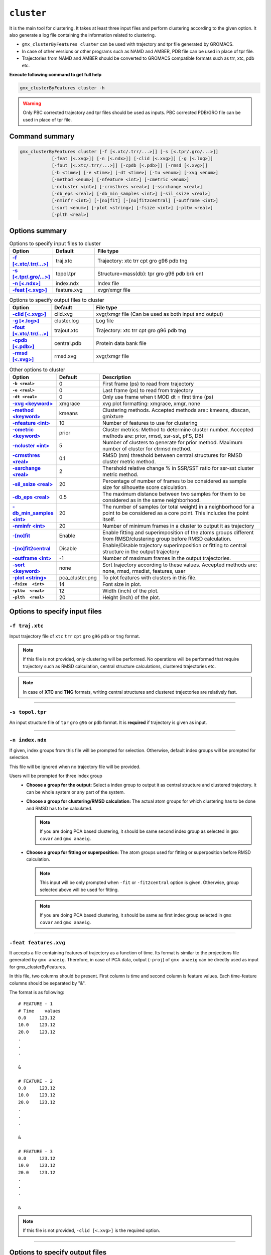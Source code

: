 .. |kmeans| raw:: html

   <a href="https://en.wikipedia.org/wiki/K-means_clustering" target="_blank">K-means clustering</a>

.. |DBSCAN| raw:: html

   <a href="https://en.wikipedia.org/wiki/DBSCAN" target="_blank">DBSCAN - Density-based spatial clustering of applications with noise</a>

.. |gmixture| raw:: html

   <a href="https://en.wikipedia.org/wiki/Mixture_model" target="_blank">Gaussian mixture model clustering</a>

.. |elbow| raw:: html

   <a href="https://en.wikipedia.org/wiki/Elbow_method_(clustering)" target="_blank">Elbow method</a>

.. |DBI| raw:: html

  <a href="https://en.wikipedia.org/wiki/Davies%E2%80%93Bouldin_index" target="_blank">DBI : Davies–Bouldin index</a>

.. |xmgrace| raw:: html

  <a href="http://plasma-gate.weizmann.ac.il/Grace/" target="_blank">Grace</a>

.. |sklearn| raw:: html

  <a href="http://scikit-learn.org" target="_blank">scikit-learn</a>

.. |overview-clustering| raw:: html

  <a href="http://scikit-learn.org/stable/modules/clustering.html#overview-of-clustering-methods" target="_blank">here</a>

.. |kmeans-detail| raw:: html

  <a href="http://scikit-learn.org/stable/modules/clustering.html#k-means" target="_blank">here</a>

.. |dbscan-detail| raw:: html

  <a href="http://scikit-learn.org/stable/modules/clustering.html#dbscan" target="_blank">here</a>

.. |gmixture-detail| raw:: html

  <a href="http://scikit-learn.org/stable/modules/mixture.html#mixture" target="_blank">here</a>
  
.. |silhouette-score| raw:: html

  <a href="https://en.wikipedia.org/wiki/Silhouette_(clustering)" target="_blank">
    "The silhouette value is a measure of how similar an object is to its 
    own cluster (cohesion) compared to other clusters (separation). The silhouette ranges from 
    −1 to +1, where a high value indicates that the object is well matched to its own cluster 
    and poorly matched to neighboring clusters."
  </a>
  
  
``cluster``
===========================

It is the main tool for clustering. It takes at least three input files and 
perform clustering according to the given option. It also generate a log file 
containing the information related to clustering.

* ``gmx_clusterByFeatures cluster`` can be used with trajectory and tpr file 
  generated by GROMACS.
* In case of other versions or other programs such as NAMD and AMBER, PDB file
  can be used in place of tpr file.
* Trajectories from NAMD and AMBER should be converted to GROMACS compatible
  formats such as trr, xtc, pdb etc.

**Execute following command to get full help**

.. code-block:: bash

    gmx_clusterByFeatures cluster -h

.. warning:: Only PBC corrected trajectory and tpr files should be used as inputs.
             PBC corrected PDB/GRO file can be used in place of tpr file.

Command summary 
----------------

.. code-block:: bash

    gmx_clusterByFeatures cluster [-f [<.xtc/.trr/...>]] [-s [<.tpr/.gro/...>]]
                [-feat [<.xvg>]] [-n [<.ndx>]] [-clid [<.xvg>]] [-g [<.log>]]
                [-fout [<.xtc/.trr/...>]] [-cpdb [<.pdb>]] [-rmsd [<.xvg>]]
                [-b <time>] [-e <time>] [-dt <time>] [-tu <enum>] [-xvg <enum>]
                [-method <enum>] [-nfeature <int>] [-cmetric <enum>]
                [-ncluster <int>] [-crmsthres <real>] [-ssrchange <real>]
                [-db_eps <real>] [-db_min_samples <int>] [-sil_ssize <real>]
                [-nminfr <int>] [-[no]fit] [-[no]fit2central] [-outframe <int>]
                [-sort <enum>] [-plot <string>] [-fsize <int>] [-pltw <real>]
                [-plth <real>]
                                    


Options summary
-----------------

.. list-table:: Options to specify input files to cluster
    :widths: 1, 1, 4
    :header-rows: 1
    :name: input-files-table-cluster
    :stub-columns: 1
    :align: left

    * - Option
      - Default
      - File type

    * - `-f [\<.xtc/.trr/...\>] <cluster.html#f-traj-xtc>`_
      - traj.xtc
      - Trajectory: xtc trr cpt gro g96 pdb tng

    * - `-s [\<.tpr/.gro/...\>] <cluster.html#s-topol-tpr>`_
      - topol.tpr
      - Structure+mass(db): tpr gro g96 pdb brk ent

    * - `-n [\<.ndx\>] <cluster.html#n-index-ndx>`_
      - index.ndx
      - Index file

    * - `-feat [\<.xvg\>] <cluster.html#feat-features-xvg>`_
      - feature.xvg
      - xvgr/xmgr file


.. list-table:: Options to specify output files to cluster
    :widths: 1, 1, 4
    :header-rows: 1
    :name: output-files-table-cluster
    :stub-columns: 1
    :align: left

    * - Option
      - Default
      - File type

    * - `-clid [\<.xvg\>] <cluster.html#clid-clid-xvg>`_
      - clid.xvg
      - xvgr/xmgr file (Can be used as both input and output)

    * - `-g [\<.log\>] <cluster.html#g-cluster-log>`_
      - cluster.log
      - Log file

    * - `-fout [\<.xtc/.trr/...\>] <cluster.html#fout-trajout-xtc>`_
      - trajout.xtc
      - Trajectory: xtc trr cpt gro g96 pdb tng

    * - `-cpdb [\<.pdb\>] <cluster.html#cpdb-central-pdb>`_
      - central.pdb
      - Protein data bank file

    * - `-rmsd [\<.xvg\>] <cluster.html#rmsd-rmsd-xvg>`_
      - rmsd.xvg
      - xvgr/xmgr file

.. list-table:: Other options to cluster
    :widths: 1, 1, 4
    :header-rows: 1
    :name: other-options-table-cluster
    :stub-columns: 1
    :align: left

    * - Option
      - Default
      - Description

    * - ``-b <real>``
      - 0
      - First frame (ps) to read from trajectory

    * - ``-e <real>``
      - 0
      - Last frame (ps) to read from trajectory

    * - ``-dt <real>``
      - 0
      - Only use frame when t MOD dt = first time (ps)

    * - `-xvg \<keyword\> <cluster.html#xvg-xmgrace>`_
      - xmgrace
      - xvg plot formatting: xmgrace, xmgr, none

    * - `-method \<keyword\> <cluster.html#method-kmeans>`_
      - kmeans
      - Clustering methods. Accepted methods are:: kmeans, dbscan, gmixture

    * - `-nfeature \<int\> <cluster.html#nfeature-10>`_
      - 10
      - Number of features to use for clustering

    * - `-cmetric \<keyword\> <cluster.html#cmetric-prior>`_
      - prior
      - Cluster metrics: Method to determine cluster number. Accepted
        methods are: prior, rmsd, ssr-sst, pFS, DBI

    * - `-ncluster \<int\> <cluster.html#ncluster-5>`_
      - 5
      - Number of clusters to generate for prior method. Maximum number of
        cluster for ctrmsd method.

    * - `-crmsthres \<real\> <cluster.html#crmsthres-0-1>`_
      - 0.1
      - RMSD (nm) threshold between central structures for RMSD cluster metric
        method.

    * - `-ssrchange \<real\> <cluster.html#ssrchange-2-0>`_
      - 2
      - Thershold relative change % in SSR/SST ratio for ssr-sst cluster
        metric method.

    * - `-sil_ssize <\real\> <cluster.html#sil-ssize-20>`_
      - 20
      - Percentage of number of frames to be considered as sample size for
        silhouette score calculation.

    
    * - `-db_eps \<real\> <cluster.html#db-eps-0-5>`_
      - 0.5
      - The maximum distance between two samples for them to be considered
        as in the same neighborhood.

    * - `-db_min_samples \<int\> <cluster.html#db-min-samples-20>`_
      - 20
      - The number of samples (or total weight) in a neighborhood for a
        point to be considered as a core point. This includes the point
        itself.

    * - `-nminfr \<int\> <cluster.html#nminfr-20>`_
      - 20
      - Number of minimum frames in a cluster to output it as trajectory

    * - `-[no]fit <cluster.html#fit-nofit>`_
      - Enable
      - Enable fitting and superimposition of the atoms groups different from RMSD/clustering group before RMSD calculation.

    * - `-[no]fit2central <cluster.html#fit2central-nofit2central>`_
      - Disable
      - Enable/Disable trajectory superimposition or fitting to central structure in the output trajectory

    * - `-outframe \<int\> <cluster.html#outframe-1>`_
      - -1
      - Number of maximum frames in the output trajectories.
      
    * - `-sort  \<keyword\> <cluster.html#sort-none>`_
      - none
      - Sort trajectory according to these values. Accepted methods are:
        none, rmsd, rmsdist, features, user

    * - `-plot  \<string\> <cluster.html#plot-pca-cluster-png>`_
      - pca_cluster.png
      - To plot features with clusters in this file.

    * - ``-fsize  <int>``
      - 14
      - Font size in plot.

    * - ``-pltw  <real>``
      - 12
      - Width (inch) of the plot.

    * - ``-plth  <real>``
      - 20
      - Height (inch) of the plot.



Options to specify input files
--------------------------------

``-f traj.xtc``
~~~~~~~~~~~~~~~~~~~~~~~~
Input trajectory file of ``xtc`` ``trr`` ``cpt`` ``gro`` ``g96`` ``pdb`` or
``tng`` format.

.. note:: If this file is not provided, only clustering will be performed. No
          operations will be performed that require trajectory such as RMSD
          calculation, central structure calculations, clustered trajectories
          etc.

.. note:: In case of **XTC** and **TNG** formats, writing central structures and
          clustered trajectories are relatively fast.

******

``-s topol.tpr``
~~~~~~~~~~~~~~~~~~~~~~~~
An input structure file of ``tpr`` ``gro`` ``g96`` or ``pdb`` format. It is **required**
if trajectory is given as input.

******

``-n index.ndx``
~~~~~~~~~~~~~~~~~~~~~~~~~
If given, index groups from this file will be prompted for selection. Otherwise,
default index groups will be prompted for selection.

This file will be ignored when no trajectory file will be provided.

Users will be prompted for three index group
  * **Choose a group for the output:** Select a index group to output it as central
    structure and clustered trajectory. It can be whole system or any part of the
    system.

  * **Choose a group for clustering/RMSD calculation:** The actual atom groups for
    which clustering has to be done and RMSD has to be calculated.

    .. note:: If you are doing PCA based clustering, it should be same second
              index group as selected in ``gmx covar`` and ``gmx anaeig``.

  * **Choose a group for fitting or superposition:** The atom groups used for
    fitting or superposition before RMSD calculation.

    .. note:: This input will be only prompted when ``-fit`` or ``-fit2central``
              option is given. Otherwise, group selected above will be used for
              fitting.

    .. note:: If you are doing PCA based clustering, it should be same as first
               index group selected in ``gmx covar`` and ``gmx anaeig``.

******

``-feat features.xvg``
~~~~~~~~~~~~~~~~~~~~~~~~~~~~

It accepts a file containing features of trajectory as a function of time.
Its format is similar to the projections file generated by ``gmx anaeig``.
Therefore, in case of PCA data, output (``-proj``) of ``gmx anaeig`` can be
directly used as input for gmx_clusterByFeatures.

In this file, two columns should be present. First column is time and second column
is feature values. Each time-feature columns should be separated by "&".

The format is as following:

::

 # FEATURE - 1
 # Time    values
 0.0     123.12
 10.0    123.12
 20.0    123.12
 .
 .
 .

 &

 # FEATURE - 2
 0.0     123.12
 10.0    123.12
 20.0    123.12
 .
 .
 .

 &

 # FEATURE - 3
 0.0     123.12
 10.0    123.12
 20.0    123.12
 .
 .
 .

 &


.. note:: If this file is not provided, ``-clid [<.xvg>]`` is the required option.

******

Options to specify output files
-------------------------------

``-clid clid.xvg``
~~~~~~~~~~~~~~~~~~

It can be both **input** and **output** file. It contains two columns, first column
is time and second column is cluster label/id.

In default case when clustering has to be done, it is generated after clustering is
finished and contains information about cluster id of each frame.

However, it can be also given as input to obtain clustered trajectories. For example,
if clustering was performed with "gmx cluster", the obtained ``-clid [<.xvg>]``
file can be used here to extract clustered trajectory.

.. note:: To treat this as an input file, do not use ``-feat [<.xvg>]`` option.

******

``-g cluster.log``
~~~~~~~~~~~~~~~~~~~~~~~~~

It is output log file and contains several information about clustering methods
and obtained results.

******

``-fout trajout.xtc``
~~~~~~~~~~~~~~~~~~~~~~~~~~~

Output clustered trajectories. Separate trajectory of clusters is written for
convenience. These separate trajectories can be used for further analysis.

Each trajectory file name is suffixed by its respective cluster-id.

******

``-cpdb central.pdb``
~~~~~~~~~~~~~~~~~~~~~~~~~~~~

Output separate pdb files for central structures of each cluster.

Each pdb file name is suffixed by its respective cluster-id.

******

``-rmsd rmsd.xvg``
~~~~~~~~~~~~~~~~~~

RMSD of clustering atom groups with respect to central structure.

Each RMSD file name is suffixed by its respective cluster-id.

In case of ``-sort rmsdist`` option, RMSD in distance-matrix is calculated.

******

Other options
-------------

``-xvg  xmgrace``
~~~~~~~~~~~~~~~~~~~

It directs the formatting of all output <.xvg> files. By default, <.xvg> files are
in ``xmgrace`` format, which can be plotted using |xmgrace| (``xmgrace`` command).

To plot with any other program, use ``-xvg none`` then a plain text file is
obtained.

Three keywords are accepted:
    * xmgrace
    * xmgr
    * none

******

``-method kmeans``
~~~~~~~~~~~~~~~~~~~~~

Method to use for clustering. All the methods used here are used from
Python |sklearn| library.

An overview on clustering method are presented |overview-clustering|.

Presently following methods are implemented:
  1. ``-method kmeans``

     |kmeans|- It needs cluster number as input (``-ncluster <int>``).
     Therefore, one should know beforehand how many cluster is there in data.
     To automatically determine the cluster number, `-cmetric <#cmetric-prior>`_
     For more details about k-means method, see |kmeans-detail|.

  2. ``-method dbscan``

     |DBSCAN| - It does not require cluster number beforehand.
     The clusters are controlled by two other input options:
     `-db_eps <#db-eps-0-5>`_ and `-db_min_samples <#db-min-samples-20>`_.
     For more details about DBSCAN method, see |dbscan-detail|.

  3. ``-method gmixture``

     |gmixture| - It also needs cluster number as input
     (``-ncluster <int>``).
     Therefore, one should know beforehand how many cluster is there in data.
     To automatically determine the cluster number, see `-cmetric <#cmetric-prior>`_
     For more details about k-means method, see |gmixture-detail|.

******

``-nfeature 10``
~~~~~~~~~~~~~~~~~~~

Number of features to be read from `-feat <#feat-features-xvg>`_ file.

If file contains less than requested number of features, all features will be read.


******


``-cmetric prior``
~~~~~~~~~~~~~~~~~~~~~~~~~~

Cluster metric to determine the total number of cluster automatically,
particularly for k-means and Gaussian-mixture model.

.. note:: All the cluster metrics are only applicable when ``-method kmeans`` or
          ``-method gmixture`` is used.

Presently following cluster metrics are implemented:
  1. ``-cmetric prior``

     If clusters count is known beforehand, use this with ``-ncluster <int>``.
     Here, ``-ncluster`` takes input as the clusters count.

  2. ``-cmetric rmsd``

     Root Mean Square deviation between central structures of clusters. It uses
     `-crmsthres <#crmsthres-0-1>`_ option for RMSD
     threshold/cutoff.

     .. note:: It requires trajectory file as input.
               Otherwise, ``-cmetric ssr-sst`` will be used for cluster metric with
               default `-ssrchange <#ssrchange-2-0>`_ value.

  3. ``-cmetric ssr-sst``

     It is SSR/SST ratio and used for |elbow|. It is the threshold in relative
     change in SSR/SST ratio in percentage.

  4. ``-cmetric silhouette``

     Silhouette score. From wikipedia: |silhouette-score|
     First encountered clusters count with highest Silhouette score value is considered as final 
     cluster number.
     
     To calculate score, either entire data will be considered with option ``-sil_ssize -1``, 
     which could be time expensive or percentage of data by random sampling will be taken 
     with option ``-sil_ssize``. Because of the random sampling, this score might not be 
     precisely reproduced in successive calculation. 

  5. ``-cmetric DBI``

     |DBI|. Lowest value is considered.



******


``-ncluster 5``
~~~~~~~~~~~~~~~~~~~

It takes the number of clusters. Its usage depends on `-cmetric <#cmetric-prior>`_.


.. note:: It is only applicable when ``-method kmeans`` or ``-method gmixture``
          is used.

Conditions:
  1. For ``-cmetric prior``, it is considered as the number clusters to be generated.

  2. For ``-cmetric rmsd``, it is considered as largest number of clusters to
     be generated and iteratively number of clusters are reduced to check whether
     RMSD between central structures are **not** below RMSD threshold
     (``-crmsthres <real>``).

  3. For ``-cmetric ssr-sst``, ``-cmetric pFS`` and ``-cmetric DBI``, it is
     considered as maximum number of clusters to generated. At first, two
     clusters are generated and iteratively number of clusters are increased by
     one. When maximum number of clusters is reached, these three cluster-metrics
     are calculated and finally, number of clusters is selected.


******


``-crmsthres 0.1``
~~~~~~~~~~~~~~~~~~~~~

RMSD (nm) threshold between central structures for RMSD cluster metric method.

It is used with ``-cmetric rmsd``. In each iteration, RMSD between all central
structures are calculated. If any RMSD value is within the input RMSD (nm)
threshold, number of clusters is decreased by one in next iteration.

It is assumed that when RMSD between two central structures are within the threshold,
central structures are similar enough to merge the two clusters as a single cluster.
However, it is **not** necessary that these two clusters will merge in next iteration.


******


``-ssrchange 2.0``
~~~~~~~~~~~~~~~~~~~~~
Threshold relative percentage change in SSR/SST ratio to choose number of clusters
automatically. This threshold gives potential position of Elbow in |elbow|.

.. note:: This option is only used when ``-cmetric ssr-sst`` is provided as input.


******

``-sil_ssize 20``
~~~~~~~~~~~~~~~~~~~~~
Percentage of number of frames to be considered as sample size for
silhouette score calculation. If its value is ``-1``, sampling is not 
considered. 

******
           


``-db_eps 0.5``
~~~~~~~~~~~~~~~~~~~~~

The maximum distance between two samples for them to be considered as in the
same neighborhood.

.. seealso:: `scikit-learn DBSCAN class <http://scikit-learn.org/stable/modules/generated/sklearn.cluster.DBSCAN.html#sklearn.cluster.DBSCAN>`_


******


``-db_min_samples 20``
~~~~~~~~~~~~~~~~~~~~~~~~~~~~


The number of samples (or total weight) in a neighborhood for a point to be
considered as a core point. This includes the point
itself.

.. seealso:: `scikit-learn DBSCAN class <http://scikit-learn.org/stable/modules/generated/sklearn.cluster.DBSCAN.html#sklearn.cluster.DBSCAN>`_


******


``-nminfr 20``
~~~~~~~~~~~~~~~~~~~~~~~~~~~~

Number of minimum frames in a cluster to output it as trajectory. If number
of frames is less than this number, the cluster will be ignored.


******


``-fit/-nofit``
~~~~~~~~~~~~~~~~~~~~~~~~~~~~

Enable fitting and superimposition of the atoms groups different from RMSD/clustering
group before RMSD calculation.
If Enabled, index group for fitting will be prompted. Otherwise, fitting will be
performed with RMSD/clustering group.


******


``-fit2central/-nofit2central``
~~~~~~~~~~~~~~~~~~~~~~~~~~~~~~~~~~~

Enable/Disable trajectory superimposition or fitting to central structure in
the output trajectory. Atoms group used for fitting depends on ``-[no]fit``
option. If ``-nofit``, second input index group (RMSD/clustering group) will
be used for fitting otherwise third index group will be used for fitting.


******

``-outframe -1``
~~~~~~~~~~~~~~~~~~~~~~~~~~~~

Number of maximum frames in the output trajectories. It can be helpful to get 
output trajectory with only structures around the central structure.


******


``-sort none``
~~~~~~~~~~~~~~~~~~~~~~~~~~~~
Sort trajectory according to these values.

Accepted methods are:
  * ``-sort none`` : Ouput trajectory will not be sorted
  * ``-sort rmsd``

    Sort trajectory according to RMSD with respect to central structure. Therefore,
    obtained trajectory's first frame will be central structure and RMSD will increase
    gradually after first frame.
    
  * ``-sort rmsdist``

    Sort trajectory according to  distance-matrix RMSD with respect to central structure. 
    Therefore, obtained trajectory's first frame will be central structure and distance-matrix 
    RMSD will increase gradually after first frame.

  * ``-sort features``

    Sort trajectory according to features sub-space. Distance of each conformation
    to respective central structure is calculated in feature-space and Trajectory
    is written from lowest to highest distance. In this trajectory, first frame
    will be central structure.

    This option is very useful when features are other than PCA's projections of
    eigenvector.

  * ``-sort user``

    Sort trajectory using values supplied by user. Not yet implemented.


******


``-plot pca_cluster.png``
~~~~~~~~~~~~~~~~~~~~~~~~~~~~

To plot features vs featrues with clusters in this file.

Plot is generated where feature-vs-feature are depicted with different clusters
as colors. It is helpful in checking whether number of clusters is enough.

.. seealso:: Similar types of plots can be obtained using `featuresplot <featuresplot.html>`_ sub-command.
